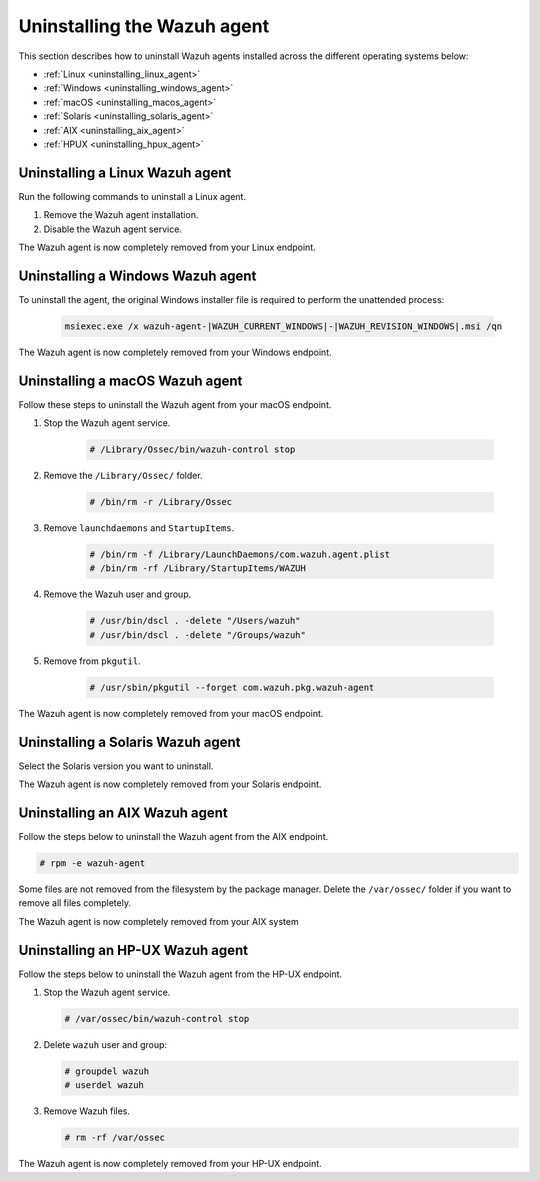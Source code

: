 .. Copyright (C) 2015, Wazuh, Inc.

.. meta::
   :description: Learn how to uninstall the Wazuh agent.
  
Uninstalling the Wazuh agent
============================

This section describes how to uninstall Wazuh agents installed across the different operating systems below:

-  :ref:`Linux <uninstalling_linux_agent>`
-  :ref:`Windows <uninstalling_windows_agent>`
-  :ref:`macOS <uninstalling_macos_agent>`
-  :ref:`Solaris <uninstalling_solaris_agent>`
-  :ref:`AIX <uninstalling_aix_agent>`
-  :ref:`HPUX <uninstalling_hpux_agent>`

.. _uninstalling_linux_agent:

Uninstalling a Linux Wazuh agent
--------------------------------

Run the following commands to uninstall a Linux agent.


#. Remove the Wazuh agent installation. 

   .. tabs::
 
      .. group-tab:: Yum
  
         .. include:: ../../_templates/installations/wazuh/yum/uninstall_wazuh_agent.rst
 
      .. group-tab:: APT
 
         .. include:: ../../_templates/installations/wazuh/deb/uninstall_wazuh_agent.rst

      .. group-tab:: ZYpp
  
         .. include:: ../../_templates/installations/wazuh/zypp/uninstall_wazuh_agent.rst

      .. group-tab:: APK
  
         .. include:: ../../_templates/installations/wazuh/apk/uninstall_wazuh_agent.rst

#. Disable the Wazuh agent service. 

   .. include:: ../../_templates/installations/wazuh/common/disable_wazuh_agent_service.rst

The Wazuh agent is now completely removed from your Linux endpoint.

.. _uninstalling_windows_agent:

Uninstalling a Windows Wazuh agent
----------------------------------

To uninstall the agent, the original Windows installer file is required to perform the unattended process:

  .. code-block:: none
  
      msiexec.exe /x wazuh-agent-|WAZUH_CURRENT_WINDOWS|-|WAZUH_REVISION_WINDOWS|.msi /qn  

The Wazuh agent is now completely removed from your Windows endpoint.

.. _uninstalling_macos_agent:

Uninstalling a macOS Wazuh agent
--------------------------------

Follow these steps to uninstall the Wazuh agent from your macOS endpoint.

#. Stop the Wazuh agent service.

    .. code-block:: console

      # /Library/Ossec/bin/wazuh-control stop

#. Remove the ``/Library/Ossec/`` folder.

    .. code-block:: console

      # /bin/rm -r /Library/Ossec

#. Remove ``launchdaemons`` and ``StartupItems``.

    .. code-block:: console

      # /bin/rm -f /Library/LaunchDaemons/com.wazuh.agent.plist
      # /bin/rm -rf /Library/StartupItems/WAZUH

#. Remove the Wazuh user and group.

    .. code-block:: console

      # /usr/bin/dscl . -delete "/Users/wazuh"
      # /usr/bin/dscl . -delete "/Groups/wazuh"

#. Remove from ``pkgutil``.

    .. code-block:: console

      # /usr/sbin/pkgutil --forget com.wazuh.pkg.wazuh-agent

The Wazuh agent is now completely removed from your macOS endpoint.

.. _uninstalling_solaris_agent:

Uninstalling a Solaris Wazuh agent
----------------------------------

Select the Solaris version you want to uninstall.

.. tabs::

  .. group-tab:: Solaris 10

    .. include:: ../../_templates/installations/wazuh/solaris/uninstall_wazuh_agent_s10.rst

  .. group-tab:: Solaris 11

    .. include:: ../../_templates/installations/wazuh/solaris/uninstall_wazuh_agent_s11.rst

The Wazuh agent is now completely removed from your Solaris endpoint.

.. _uninstalling_aix_agent:

Uninstalling an AIX Wazuh agent
-------------------------------

Follow the steps below to uninstall the Wazuh agent from the AIX endpoint.

.. code-block:: console

   # rpm -e wazuh-agent

Some files are not removed from the filesystem by the package manager. Delete the ``/var/ossec/`` folder if you want to remove all files completely. 

The Wazuh agent is now completely removed from your AIX system

.. _uninstalling_hpux_agent:

Uninstalling an HP-UX Wazuh agent
---------------------------------

Follow the steps below to uninstall the Wazuh agent from the HP-UX endpoint.

#. Stop the Wazuh agent service.


   .. code-block:: console

      # /var/ossec/bin/wazuh-control stop

#. Delete ``wazuh`` user and group:

   .. code-block:: console

      # groupdel wazuh
      # userdel wazuh

#. Remove Wazuh files.

   .. code-block:: console

      # rm -rf /var/ossec

The Wazuh agent is now completely removed from your HP-UX endpoint.
